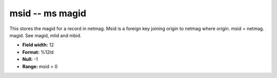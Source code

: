 .. _css3.1-msid_attributes:

**msid** -- ms magid
--------------------

This stores the magid for a record in netmag.  Msid is a
foreign key joining origin to netmag where origin.  msid =
netmag.  magid.  See magid, mlid and mbid.

* **Field width:** 12
* **Format:** %12ld
* **Null:** -1
* **Range:** msid > 0
